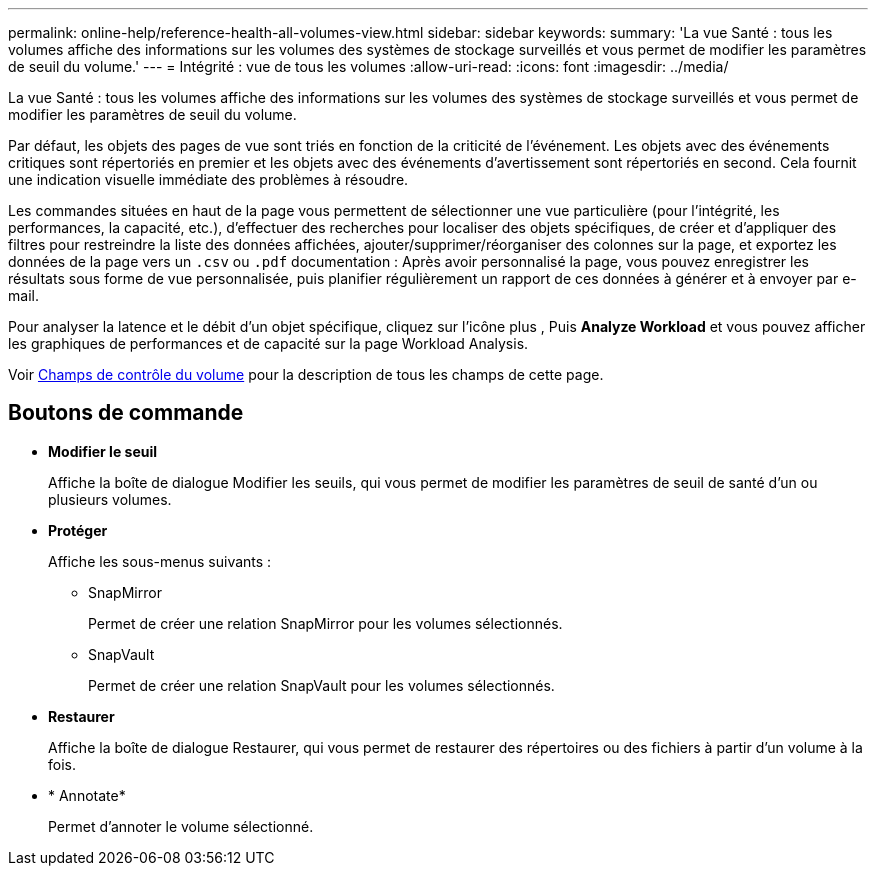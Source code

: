 ---
permalink: online-help/reference-health-all-volumes-view.html 
sidebar: sidebar 
keywords:  
summary: 'La vue Santé : tous les volumes affiche des informations sur les volumes des systèmes de stockage surveillés et vous permet de modifier les paramètres de seuil du volume.' 
---
= Intégrité : vue de tous les volumes
:allow-uri-read: 
:icons: font
:imagesdir: ../media/


[role="lead"]
La vue Santé : tous les volumes affiche des informations sur les volumes des systèmes de stockage surveillés et vous permet de modifier les paramètres de seuil du volume.

Par défaut, les objets des pages de vue sont triés en fonction de la criticité de l'événement. Les objets avec des événements critiques sont répertoriés en premier et les objets avec des événements d'avertissement sont répertoriés en second. Cela fournit une indication visuelle immédiate des problèmes à résoudre.

Les commandes situées en haut de la page vous permettent de sélectionner une vue particulière (pour l'intégrité, les performances, la capacité, etc.), d'effectuer des recherches pour localiser des objets spécifiques, de créer et d'appliquer des filtres pour restreindre la liste des données affichées, ajouter/supprimer/réorganiser des colonnes sur la page, et exportez les données de la page vers un `.csv` ou `.pdf` documentation : Après avoir personnalisé la page, vous pouvez enregistrer les résultats sous forme de vue personnalisée, puis planifier régulièrement un rapport de ces données à générer et à envoyer par e-mail.

Pour analyser la latence et le débit d'un objet spécifique, cliquez sur l'icône plus image:../media/more-icon.gif[""], Puis *Analyze Workload* et vous pouvez afficher les graphiques de performances et de capacité sur la page Workload Analysis.

Voir xref:reference-volume-health-fields.adoc[Champs de contrôle du volume] pour la description de tous les champs de cette page.



== Boutons de commande

* *Modifier le seuil*
+
Affiche la boîte de dialogue Modifier les seuils, qui vous permet de modifier les paramètres de seuil de santé d'un ou plusieurs volumes.

* *Protéger*
+
Affiche les sous-menus suivants :

+
** SnapMirror
+
Permet de créer une relation SnapMirror pour les volumes sélectionnés.

** SnapVault
+
Permet de créer une relation SnapVault pour les volumes sélectionnés.



* *Restaurer*
+
Affiche la boîte de dialogue Restaurer, qui vous permet de restaurer des répertoires ou des fichiers à partir d'un volume à la fois.

* * Annotate*
+
Permet d'annoter le volume sélectionné.


